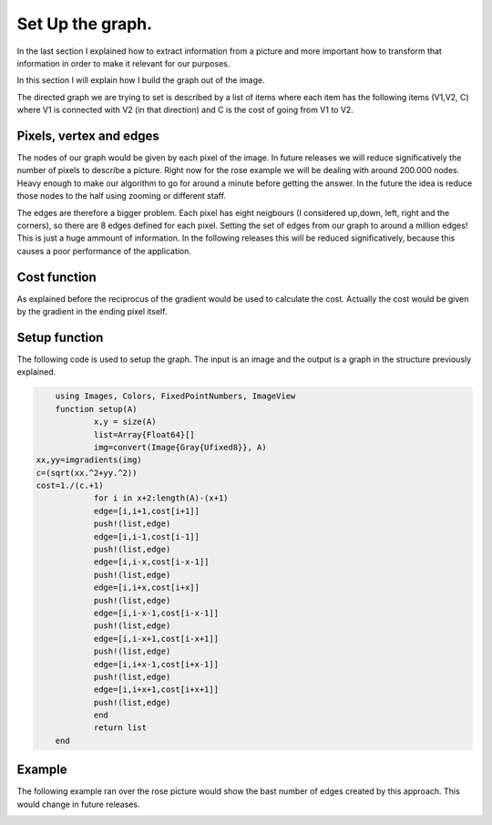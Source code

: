 .. _setup:

Set Up the graph. 
=================

In the last section I explained how to extract information from a picture and more important how to transform that information in order to make it relevant for our purposes. 

In this section I will explain how I build the graph out of the image. 

The directed graph we are trying to set is described by a list of items where each item has the following items (V1,V2, C) where V1 is connected with V2 (in that direction) and C is the cost of going from V1 to V2. 

Pixels, vertex and edges
************************

The nodes of our graph would be given by each pixel of the image. In future releases we will reduce significatively the number of pixels to describe a picture. Right now for the rose example we will be dealing with around 200.000 nodes. Heavy enough to make our algorithm to go for around a minute before getting the answer. In the future the idea is reduce those nodes to the half using zooming or different staff. 

The edges are therefore a bigger problem. Each pixel has eight neigbours (I considered up,down, left, right and the corners), so there are 8 edges defined for each pixel. Setting the set of edges from our graph to around a million edges! This is just a huge ammount of information. In the following releases this will be  reduced significatively, because this causes a poor performance of the application. 

Cost function
**************

As explained before the reciprocus of the gradient would be used to calculate the cost. Actually the cost would be given by the gradient in the ending pixel itself. 

Setup function
**************

The following code is used to setup the graph. The input is an image and the output is a graph in the structure previously explained. 

.. code:: bash 

	using Images, Colors, FixedPointNumbers, ImageView
	function setup(A)
		x,y = size(A)
		list=Array{Float64}[]
		img=convert(Image{Gray{Ufixed8}}, A)
    xx,yy=imgradients(img)
    c=(sqrt(xx.^2+yy.^2))
    cost=1./(c.+1)
		for i in x+2:length(A)-(x+1)
       		edge=[i,i+1,cost[i+1]]
       		push!(list,edge)
       		edge=[i,i-1,cost[i-1]]
       		push!(list,edge)
       		edge=[i,i-x,cost[i-x-1]]
       		push!(list,edge)
       		edge=[i,i+x,cost[i+x]]
       		push!(list,edge)
       		edge=[i,i-x-1,cost[i-x-1]]
       		push!(list,edge)
       		edge=[i,i-x+1,cost[i-x+1]]
       		push!(list,edge)
       		edge=[i,i+x-1,cost[i+x-1]]
       		push!(list,edge)
       		edge=[i,i+x+1,cost[i+x+1]]
       		push!(list,edge)
		end
		return list
	end

Example
********

The following example ran over the rose picture would show the bast number of edges created by this approach. This would change in future releases. 

|setup|

.. |setup| image:: ../../Imagenes/setup.gif

